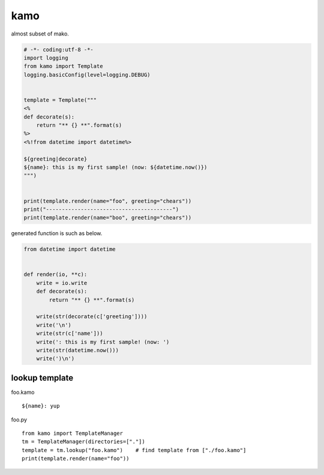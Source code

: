 kamo
========================================

almost subset of mako.

.. code-block:: python

  # -*- coding:utf-8 -*-
  import logging
  from kamo import Template
  logging.basicConfig(level=logging.DEBUG)


  template = Template("""
  <%
  def decorate(s):
      return "** {} **".format(s)
  %>
  <%!from datetime import datetime%>

  ${greeting|decorate}
  ${name}: this is my first sample! (now: ${datetime.now()})
  """)


  print(template.render(name="foo", greeting="chears"))
  print("----------------------------------------")
  print(template.render(name="boo", greeting="chears"))

generated function is such as below.

.. code-block:: python

  from datetime import datetime


  def render(io, **c):
      write = io.write
      def decorate(s):
          return "** {} **".format(s)

      write(str(decorate(c['greeting'])))
      write('\n')
      write(str(c['name']))
      write(': this is my first sample! (now: ')
      write(str(datetime.now()))
      write(')\n')


lookup template
----------------------------------------

foo.kamo ::

  ${name}: yup

foo.py ::

  from kamo import TemplateManager
  tm = TemplateManager(directories=["."])
  template = tm.lookup("foo.kamo")    # find template from ["./foo.kamo"]
  print(template.render(name="foo"))
